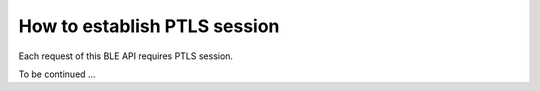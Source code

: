 How to establish PTLS session
=============================

Each request of this BLE API requires PTLS session.

To be continued ...
